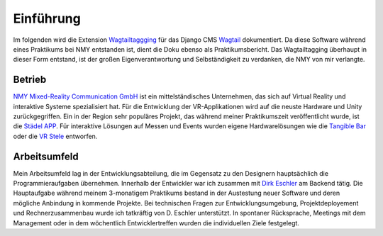 ﻿.. _Einfuehrung:

==========
Einführung
==========

Im folgenden wird die Extension `Wagtailtaggging <https://github.com/Bachstelze/wagtailtaging/>`_ für das Django CMS `Wagtail <https://wagtail.io/>`_ dokumentiert. Da diese Software während eines Praktikums bei NMY entstanden ist, dient die Doku ebenso als Praktikumsbericht. Das Wagtailtagging überhaupt in dieser Form entstand, ist der großen Eigenverantwortung und Selbständigkeit zu verdanken, die NMY von mir verlangte.

Betrieb
=======

`NMY Mixed-Reality Communication GmbH <http://www.nmy.de/de/>`_ ist ein mittelständisches Unternehmen, das sich auf Virtual Reality und interaktive Systeme spezialisiert hat. Für die Entwicklung der VR-Applikationen wird auf die neuste Hardware und Unity zurückgegriffen. Ein in der Region sehr populäres Projekt, das während meiner Praktikumszeit veröffentlicht wurde, ist die `Städel APP <http://zeitreise.staedelmuseum.de/vr-app/>`_. Für interaktive Lösungen auf Messen und Events wurden eigene Hardwarelösungen wie die `Tangible Bar <http://www.nmy.de/de/4/produkte/20/123/tangible-bar-interaktive-oberflaeche/>`_ oder die `VR Stele <http://www.nmy.de/de/4/produkte/20/193/multi-touch-stele-mit-virtual-reality-brille/>`_ entworfen.

Arbeitsumfeld
=============

Mein Arbeitsumfeld lag in der Entwicklungsabteilung, die im Gegensatz zu den Designern hauptsächlich die Programmieraufgaben übernehmen. Innerhalb der Entwickler war ich zusammen mit `Dirk Eschler <https://github.com/deschler>`_ am Backend tätig. Die Hauptaufgabe während meinem 3-monatigem Praktikums bestand in der Austestung neuer Software und deren mögliche Anbindung in kommende Projekte. Bei technischen Fragen zur Entwicklungsumgebung, Projektdeployement und Rechnerzusammenbau wurde ich tatkräftig von D. Eschler unterstützt. In spontaner Rücksprache, Meetings mit dem Management oder in dem wöchentlich Entwicklertreffen wurden die individuellen Ziele festgelegt.
